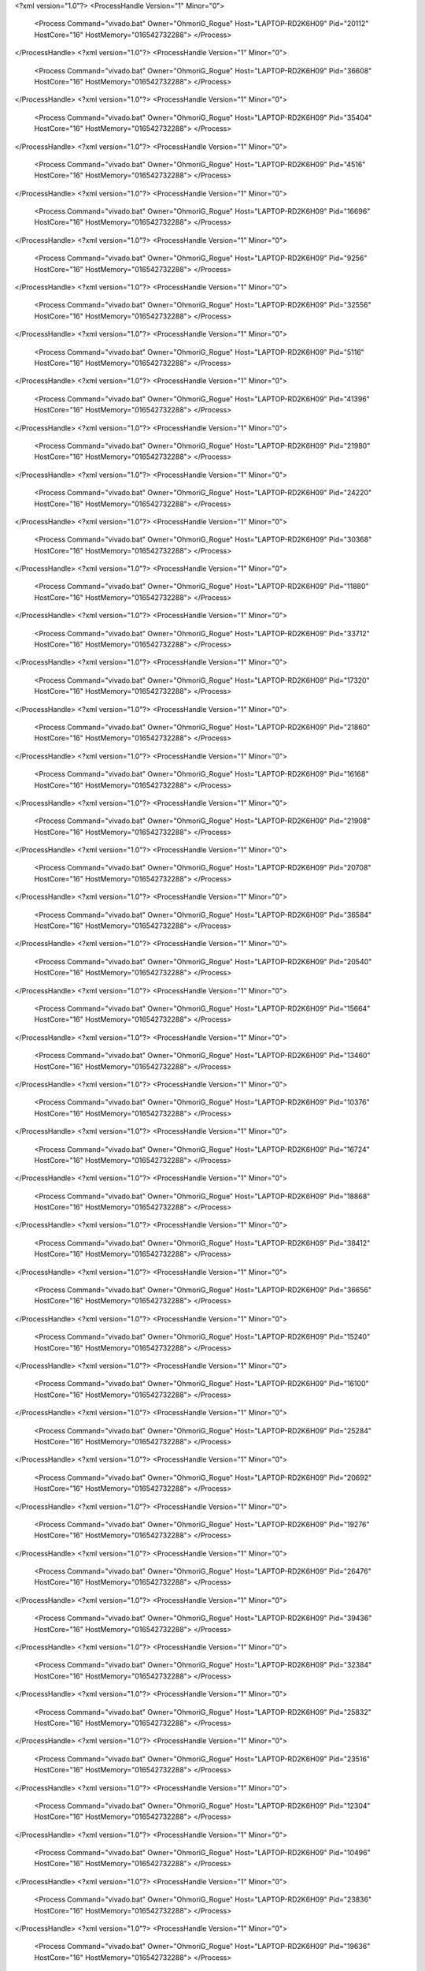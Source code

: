 <?xml version="1.0"?>
<ProcessHandle Version="1" Minor="0">
    <Process Command="vivado.bat" Owner="OhmoriG_Rogue" Host="LAPTOP-RD2K6H09" Pid="20112" HostCore="16" HostMemory="016542732288">
    </Process>
</ProcessHandle>
<?xml version="1.0"?>
<ProcessHandle Version="1" Minor="0">
    <Process Command="vivado.bat" Owner="OhmoriG_Rogue" Host="LAPTOP-RD2K6H09" Pid="36608" HostCore="16" HostMemory="016542732288">
    </Process>
</ProcessHandle>
<?xml version="1.0"?>
<ProcessHandle Version="1" Minor="0">
    <Process Command="vivado.bat" Owner="OhmoriG_Rogue" Host="LAPTOP-RD2K6H09" Pid="35404" HostCore="16" HostMemory="016542732288">
    </Process>
</ProcessHandle>
<?xml version="1.0"?>
<ProcessHandle Version="1" Minor="0">
    <Process Command="vivado.bat" Owner="OhmoriG_Rogue" Host="LAPTOP-RD2K6H09" Pid="4516" HostCore="16" HostMemory="016542732288">
    </Process>
</ProcessHandle>
<?xml version="1.0"?>
<ProcessHandle Version="1" Minor="0">
    <Process Command="vivado.bat" Owner="OhmoriG_Rogue" Host="LAPTOP-RD2K6H09" Pid="16696" HostCore="16" HostMemory="016542732288">
    </Process>
</ProcessHandle>
<?xml version="1.0"?>
<ProcessHandle Version="1" Minor="0">
    <Process Command="vivado.bat" Owner="OhmoriG_Rogue" Host="LAPTOP-RD2K6H09" Pid="9256" HostCore="16" HostMemory="016542732288">
    </Process>
</ProcessHandle>
<?xml version="1.0"?>
<ProcessHandle Version="1" Minor="0">
    <Process Command="vivado.bat" Owner="OhmoriG_Rogue" Host="LAPTOP-RD2K6H09" Pid="32556" HostCore="16" HostMemory="016542732288">
    </Process>
</ProcessHandle>
<?xml version="1.0"?>
<ProcessHandle Version="1" Minor="0">
    <Process Command="vivado.bat" Owner="OhmoriG_Rogue" Host="LAPTOP-RD2K6H09" Pid="5116" HostCore="16" HostMemory="016542732288">
    </Process>
</ProcessHandle>
<?xml version="1.0"?>
<ProcessHandle Version="1" Minor="0">
    <Process Command="vivado.bat" Owner="OhmoriG_Rogue" Host="LAPTOP-RD2K6H09" Pid="41396" HostCore="16" HostMemory="016542732288">
    </Process>
</ProcessHandle>
<?xml version="1.0"?>
<ProcessHandle Version="1" Minor="0">
    <Process Command="vivado.bat" Owner="OhmoriG_Rogue" Host="LAPTOP-RD2K6H09" Pid="21980" HostCore="16" HostMemory="016542732288">
    </Process>
</ProcessHandle>
<?xml version="1.0"?>
<ProcessHandle Version="1" Minor="0">
    <Process Command="vivado.bat" Owner="OhmoriG_Rogue" Host="LAPTOP-RD2K6H09" Pid="24220" HostCore="16" HostMemory="016542732288">
    </Process>
</ProcessHandle>
<?xml version="1.0"?>
<ProcessHandle Version="1" Minor="0">
    <Process Command="vivado.bat" Owner="OhmoriG_Rogue" Host="LAPTOP-RD2K6H09" Pid="30368" HostCore="16" HostMemory="016542732288">
    </Process>
</ProcessHandle>
<?xml version="1.0"?>
<ProcessHandle Version="1" Minor="0">
    <Process Command="vivado.bat" Owner="OhmoriG_Rogue" Host="LAPTOP-RD2K6H09" Pid="11880" HostCore="16" HostMemory="016542732288">
    </Process>
</ProcessHandle>
<?xml version="1.0"?>
<ProcessHandle Version="1" Minor="0">
    <Process Command="vivado.bat" Owner="OhmoriG_Rogue" Host="LAPTOP-RD2K6H09" Pid="33712" HostCore="16" HostMemory="016542732288">
    </Process>
</ProcessHandle>
<?xml version="1.0"?>
<ProcessHandle Version="1" Minor="0">
    <Process Command="vivado.bat" Owner="OhmoriG_Rogue" Host="LAPTOP-RD2K6H09" Pid="17320" HostCore="16" HostMemory="016542732288">
    </Process>
</ProcessHandle>
<?xml version="1.0"?>
<ProcessHandle Version="1" Minor="0">
    <Process Command="vivado.bat" Owner="OhmoriG_Rogue" Host="LAPTOP-RD2K6H09" Pid="21860" HostCore="16" HostMemory="016542732288">
    </Process>
</ProcessHandle>
<?xml version="1.0"?>
<ProcessHandle Version="1" Minor="0">
    <Process Command="vivado.bat" Owner="OhmoriG_Rogue" Host="LAPTOP-RD2K6H09" Pid="16168" HostCore="16" HostMemory="016542732288">
    </Process>
</ProcessHandle>
<?xml version="1.0"?>
<ProcessHandle Version="1" Minor="0">
    <Process Command="vivado.bat" Owner="OhmoriG_Rogue" Host="LAPTOP-RD2K6H09" Pid="21908" HostCore="16" HostMemory="016542732288">
    </Process>
</ProcessHandle>
<?xml version="1.0"?>
<ProcessHandle Version="1" Minor="0">
    <Process Command="vivado.bat" Owner="OhmoriG_Rogue" Host="LAPTOP-RD2K6H09" Pid="20708" HostCore="16" HostMemory="016542732288">
    </Process>
</ProcessHandle>
<?xml version="1.0"?>
<ProcessHandle Version="1" Minor="0">
    <Process Command="vivado.bat" Owner="OhmoriG_Rogue" Host="LAPTOP-RD2K6H09" Pid="36584" HostCore="16" HostMemory="016542732288">
    </Process>
</ProcessHandle>
<?xml version="1.0"?>
<ProcessHandle Version="1" Minor="0">
    <Process Command="vivado.bat" Owner="OhmoriG_Rogue" Host="LAPTOP-RD2K6H09" Pid="20540" HostCore="16" HostMemory="016542732288">
    </Process>
</ProcessHandle>
<?xml version="1.0"?>
<ProcessHandle Version="1" Minor="0">
    <Process Command="vivado.bat" Owner="OhmoriG_Rogue" Host="LAPTOP-RD2K6H09" Pid="15664" HostCore="16" HostMemory="016542732288">
    </Process>
</ProcessHandle>
<?xml version="1.0"?>
<ProcessHandle Version="1" Minor="0">
    <Process Command="vivado.bat" Owner="OhmoriG_Rogue" Host="LAPTOP-RD2K6H09" Pid="13460" HostCore="16" HostMemory="016542732288">
    </Process>
</ProcessHandle>
<?xml version="1.0"?>
<ProcessHandle Version="1" Minor="0">
    <Process Command="vivado.bat" Owner="OhmoriG_Rogue" Host="LAPTOP-RD2K6H09" Pid="10376" HostCore="16" HostMemory="016542732288">
    </Process>
</ProcessHandle>
<?xml version="1.0"?>
<ProcessHandle Version="1" Minor="0">
    <Process Command="vivado.bat" Owner="OhmoriG_Rogue" Host="LAPTOP-RD2K6H09" Pid="16724" HostCore="16" HostMemory="016542732288">
    </Process>
</ProcessHandle>
<?xml version="1.0"?>
<ProcessHandle Version="1" Minor="0">
    <Process Command="vivado.bat" Owner="OhmoriG_Rogue" Host="LAPTOP-RD2K6H09" Pid="18868" HostCore="16" HostMemory="016542732288">
    </Process>
</ProcessHandle>
<?xml version="1.0"?>
<ProcessHandle Version="1" Minor="0">
    <Process Command="vivado.bat" Owner="OhmoriG_Rogue" Host="LAPTOP-RD2K6H09" Pid="38412" HostCore="16" HostMemory="016542732288">
    </Process>
</ProcessHandle>
<?xml version="1.0"?>
<ProcessHandle Version="1" Minor="0">
    <Process Command="vivado.bat" Owner="OhmoriG_Rogue" Host="LAPTOP-RD2K6H09" Pid="36656" HostCore="16" HostMemory="016542732288">
    </Process>
</ProcessHandle>
<?xml version="1.0"?>
<ProcessHandle Version="1" Minor="0">
    <Process Command="vivado.bat" Owner="OhmoriG_Rogue" Host="LAPTOP-RD2K6H09" Pid="15240" HostCore="16" HostMemory="016542732288">
    </Process>
</ProcessHandle>
<?xml version="1.0"?>
<ProcessHandle Version="1" Minor="0">
    <Process Command="vivado.bat" Owner="OhmoriG_Rogue" Host="LAPTOP-RD2K6H09" Pid="16100" HostCore="16" HostMemory="016542732288">
    </Process>
</ProcessHandle>
<?xml version="1.0"?>
<ProcessHandle Version="1" Minor="0">
    <Process Command="vivado.bat" Owner="OhmoriG_Rogue" Host="LAPTOP-RD2K6H09" Pid="25284" HostCore="16" HostMemory="016542732288">
    </Process>
</ProcessHandle>
<?xml version="1.0"?>
<ProcessHandle Version="1" Minor="0">
    <Process Command="vivado.bat" Owner="OhmoriG_Rogue" Host="LAPTOP-RD2K6H09" Pid="20692" HostCore="16" HostMemory="016542732288">
    </Process>
</ProcessHandle>
<?xml version="1.0"?>
<ProcessHandle Version="1" Minor="0">
    <Process Command="vivado.bat" Owner="OhmoriG_Rogue" Host="LAPTOP-RD2K6H09" Pid="19276" HostCore="16" HostMemory="016542732288">
    </Process>
</ProcessHandle>
<?xml version="1.0"?>
<ProcessHandle Version="1" Minor="0">
    <Process Command="vivado.bat" Owner="OhmoriG_Rogue" Host="LAPTOP-RD2K6H09" Pid="26476" HostCore="16" HostMemory="016542732288">
    </Process>
</ProcessHandle>
<?xml version="1.0"?>
<ProcessHandle Version="1" Minor="0">
    <Process Command="vivado.bat" Owner="OhmoriG_Rogue" Host="LAPTOP-RD2K6H09" Pid="39436" HostCore="16" HostMemory="016542732288">
    </Process>
</ProcessHandle>
<?xml version="1.0"?>
<ProcessHandle Version="1" Minor="0">
    <Process Command="vivado.bat" Owner="OhmoriG_Rogue" Host="LAPTOP-RD2K6H09" Pid="32384" HostCore="16" HostMemory="016542732288">
    </Process>
</ProcessHandle>
<?xml version="1.0"?>
<ProcessHandle Version="1" Minor="0">
    <Process Command="vivado.bat" Owner="OhmoriG_Rogue" Host="LAPTOP-RD2K6H09" Pid="25832" HostCore="16" HostMemory="016542732288">
    </Process>
</ProcessHandle>
<?xml version="1.0"?>
<ProcessHandle Version="1" Minor="0">
    <Process Command="vivado.bat" Owner="OhmoriG_Rogue" Host="LAPTOP-RD2K6H09" Pid="23516" HostCore="16" HostMemory="016542732288">
    </Process>
</ProcessHandle>
<?xml version="1.0"?>
<ProcessHandle Version="1" Minor="0">
    <Process Command="vivado.bat" Owner="OhmoriG_Rogue" Host="LAPTOP-RD2K6H09" Pid="12304" HostCore="16" HostMemory="016542732288">
    </Process>
</ProcessHandle>
<?xml version="1.0"?>
<ProcessHandle Version="1" Minor="0">
    <Process Command="vivado.bat" Owner="OhmoriG_Rogue" Host="LAPTOP-RD2K6H09" Pid="10496" HostCore="16" HostMemory="016542732288">
    </Process>
</ProcessHandle>
<?xml version="1.0"?>
<ProcessHandle Version="1" Minor="0">
    <Process Command="vivado.bat" Owner="OhmoriG_Rogue" Host="LAPTOP-RD2K6H09" Pid="23836" HostCore="16" HostMemory="016542732288">
    </Process>
</ProcessHandle>
<?xml version="1.0"?>
<ProcessHandle Version="1" Minor="0">
    <Process Command="vivado.bat" Owner="OhmoriG_Rogue" Host="LAPTOP-RD2K6H09" Pid="19636" HostCore="16" HostMemory="016542732288">
    </Process>
</ProcessHandle>
<?xml version="1.0"?>
<ProcessHandle Version="1" Minor="0">
    <Process Command="vivado.bat" Owner="OhmoriG_Rogue" Host="LAPTOP-RD2K6H09" Pid="29892" HostCore="16" HostMemory="016542732288">
    </Process>
</ProcessHandle>
<?xml version="1.0"?>
<ProcessHandle Version="1" Minor="0">
    <Process Command="vivado.bat" Owner="OhmoriG_Rogue" Host="LAPTOP-RD2K6H09" Pid="32996" HostCore="16" HostMemory="016542732288">
    </Process>
</ProcessHandle>
<?xml version="1.0"?>
<ProcessHandle Version="1" Minor="0">
    <Process Command="vivado.bat" Owner="OhmoriG_Rogue" Host="LAPTOP-RD2K6H09" Pid="30572" HostCore="16" HostMemory="016542732288">
    </Process>
</ProcessHandle>
<?xml version="1.0"?>
<ProcessHandle Version="1" Minor="0">
    <Process Command="vivado.bat" Owner="OhmoriG_Rogue" Host="LAPTOP-RD2K6H09" Pid="39500" HostCore="16" HostMemory="016542732288">
    </Process>
</ProcessHandle>
<?xml version="1.0"?>
<ProcessHandle Version="1" Minor="0">
    <Process Command="vivado.bat" Owner="OhmoriG_Rogue" Host="LAPTOP-RD2K6H09" Pid="13968" HostCore="16" HostMemory="016542732288">
    </Process>
</ProcessHandle>
<?xml version="1.0"?>
<ProcessHandle Version="1" Minor="0">
    <Process Command="vivado.bat" Owner="OhmoriG_Rogue" Host="LAPTOP-RD2K6H09" Pid="23356" HostCore="16" HostMemory="016542732288">
    </Process>
</ProcessHandle>
<?xml version="1.0"?>
<ProcessHandle Version="1" Minor="0">
    <Process Command="vivado.bat" Owner="OhmoriG_Rogue" Host="LAPTOP-RD2K6H09" Pid="5308" HostCore="16" HostMemory="016542732288">
    </Process>
</ProcessHandle>
<?xml version="1.0"?>
<ProcessHandle Version="1" Minor="0">
    <Process Command="vivado.bat" Owner="OhmoriG_Rogue" Host="LAPTOP-RD2K6H09" Pid="39316" HostCore="16" HostMemory="016542732288">
    </Process>
</ProcessHandle>
